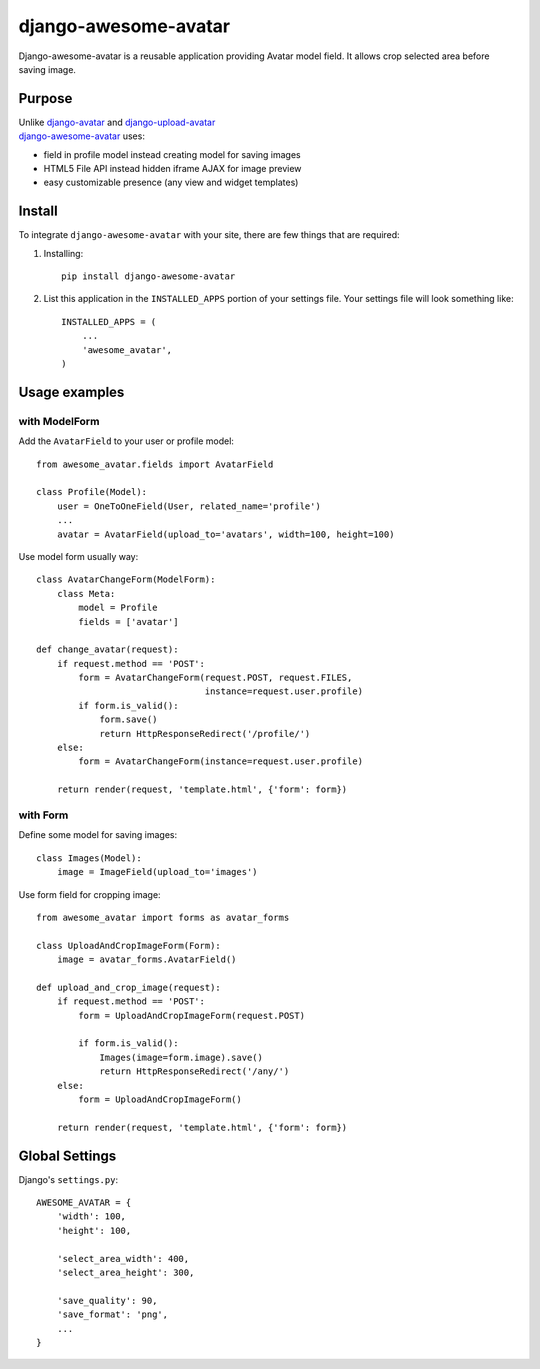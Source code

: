 =====================
django-awesome-avatar
=====================

Django-awesome-avatar is a reusable application providing Avatar model field.
It allows crop selected area before saving image.

Purpose
=======

| Unlike django-avatar_ and django-upload-avatar_  
| django-awesome-avatar_ uses:

- field in profile model instead creating model for saving images
- HTML5 File API instead hidden iframe AJAX for image preview
- easy customizable presence (any view and widget templates)

Install
=======

To integrate ``django-awesome-avatar`` with your site, there are few things
that are required:

#. Installing::

       pip install django-awesome-avatar

#. List this application in the ``INSTALLED_APPS`` portion of your settings file.
   Your settings file will look something like::

        INSTALLED_APPS = (
            ...
            'awesome_avatar',
        )

Usage examples
==============

with ModelForm
--------------

Add the ``AvatarField`` to your user or profile model::
        
    from awesome_avatar.fields import AvatarField
 
    class Profile(Model):
        user = OneToOneField(User, related_name='profile')
        ...
        avatar = AvatarField(upload_to='avatars', width=100, height=100)

Use model form usually way::

    class AvatarChangeForm(ModelForm):
        class Meta:
            model = Profile
            fields = ['avatar']
        
    def change_avatar(request):
        if request.method == 'POST':
            form = AvatarChangeForm(request.POST, request.FILES,
                                    instance=request.user.profile)
            if form.is_valid():
                form.save()
                return HttpResponseRedirect('/profile/')
        else:
            form = AvatarChangeForm(instance=request.user.profile)

        return render(request, 'template.html', {'form': form})
            
with Form
---------

Define some model for saving images::
    
    class Images(Model):
        image = ImageField(upload_to='images')
            
Use form field for cropping image::

    from awesome_avatar import forms as avatar_forms

    class UploadAndCropImageForm(Form):
        image = avatar_forms.AvatarField()
 
    def upload_and_crop_image(request):
        if request.method == 'POST':
            form = UploadAndCropImageForm(request.POST)
                
            if form.is_valid():
                Images(image=form.image).save()
                return HttpResponseRedirect('/any/')
        else:
            form = UploadAndCropImageForm()

        return render(request, 'template.html', {'form': form})
            
        
Global Settings
===============

Django's ``settings.py``::
     
    AWESOME_AVATAR = {
        'width': 100,
        'height': 100,
        
        'select_area_width': 400,
        'select_area_height': 300,
        
        'save_quality': 90,
        'save_format': 'png',
        ...
    }
     
.. _django-avatar: https://github.com/jezdez/django-avatar
.. _django-upload-avatar: https://github.com/yueyoum/django-upload-avatar
.. _django-awesome-avatar: https://github.com/dimka665/django-awesome-avatar
